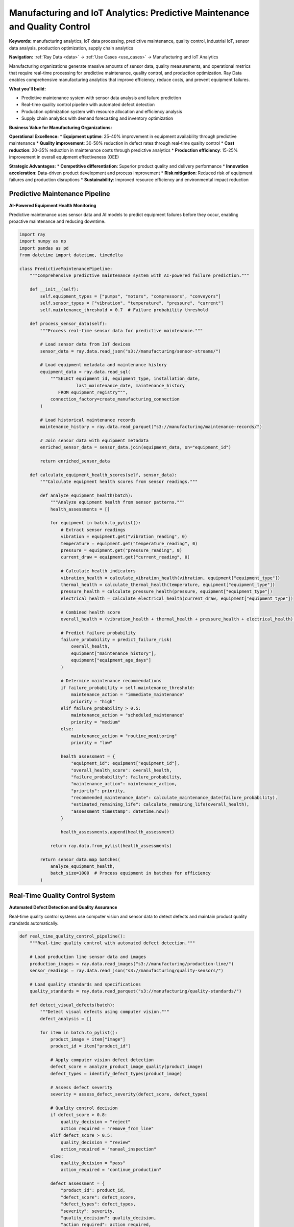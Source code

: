 .. _manufacturing-iot-analytics:

Manufacturing and IoT Analytics: Predictive Maintenance and Quality Control
============================================================================

**Keywords:** manufacturing analytics, IoT data processing, predictive maintenance, quality control, industrial IoT, sensor data analysis, production optimization, supply chain analytics

**Navigation:** :ref:`Ray Data <data>` → :ref:`Use Cases <use_cases>` → Manufacturing and IoT Analytics

Manufacturing organizations generate massive amounts of sensor data, quality measurements, and operational metrics that require real-time processing for predictive maintenance, quality control, and production optimization. Ray Data enables comprehensive manufacturing analytics that improve efficiency, reduce costs, and prevent equipment failures.

**What you'll build:**

* Predictive maintenance system with sensor data analysis and failure prediction
* Real-time quality control pipeline with automated defect detection
* Production optimization system with resource allocation and efficiency analysis
* Supply chain analytics with demand forecasting and inventory optimization

**Business Value for Manufacturing Organizations:**

**Operational Excellence:**
* **Equipment uptime**: 25-40% improvement in equipment availability through predictive maintenance
* **Quality improvement**: 30-50% reduction in defect rates through real-time quality control
* **Cost reduction**: 20-35% reduction in maintenance costs through predictive analytics
* **Production efficiency**: 15-25% improvement in overall equipment effectiveness (OEE)

**Strategic Advantages:**
* **Competitive differentiation**: Superior product quality and delivery performance
* **Innovation acceleration**: Data-driven product development and process improvement
* **Risk mitigation**: Reduced risk of equipment failures and production disruptions
* **Sustainability**: Improved resource efficiency and environmental impact reduction

Predictive Maintenance Pipeline
-------------------------------

**AI-Powered Equipment Health Monitoring**

Predictive maintenance uses sensor data and AI models to predict equipment failures before they occur, enabling proactive maintenance and reducing downtime.

.. code-block:: python

    import ray
    import numpy as np
    import pandas as pd
    from datetime import datetime, timedelta

    class PredictiveMaintenancePipeline:
        """Comprehensive predictive maintenance system with AI-powered failure prediction."""
        
        def __init__(self):
            self.equipment_types = ["pumps", "motors", "compressors", "conveyors"]
            self.sensor_types = ["vibration", "temperature", "pressure", "current"]
            self.maintenance_threshold = 0.7  # Failure probability threshold
        
        def process_sensor_data(self):
            """Process real-time sensor data for predictive maintenance."""
            
            # Load sensor data from IoT devices
            sensor_data = ray.data.read_json("s3://manufacturing/sensor-streams/")
            
            # Load equipment metadata and maintenance history
            equipment_data = ray.data.read_sql(
                """SELECT equipment_id, equipment_type, installation_date,
                          last_maintenance_date, maintenance_history
                   FROM equipment_registry""",
                connection_factory=create_manufacturing_connection
            )
            
            # Load historical maintenance records
            maintenance_history = ray.data.read_parquet("s3://manufacturing/maintenance-records/")
            
            # Join sensor data with equipment metadata
            enriched_sensor_data = sensor_data.join(equipment_data, on="equipment_id")
            
            return enriched_sensor_data
        
        def calculate_equipment_health_scores(self, sensor_data):
            """Calculate equipment health scores from sensor readings."""
            
            def analyze_equipment_health(batch):
                """Analyze equipment health from sensor patterns."""
                health_assessments = []
                
                for equipment in batch.to_pylist():
                    # Extract sensor readings
                    vibration = equipment.get("vibration_reading", 0)
                    temperature = equipment.get("temperature_reading", 0)
                    pressure = equipment.get("pressure_reading", 0)
                    current_draw = equipment.get("current_reading", 0)
                    
                    # Calculate health indicators
                    vibration_health = calculate_vibration_health(vibration, equipment["equipment_type"])
                    thermal_health = calculate_thermal_health(temperature, equipment["equipment_type"])
                    pressure_health = calculate_pressure_health(pressure, equipment["equipment_type"])
                    electrical_health = calculate_electrical_health(current_draw, equipment["equipment_type"])
                    
                    # Combined health score
                    overall_health = (vibration_health + thermal_health + pressure_health + electrical_health) / 4
                    
                    # Predict failure probability
                    failure_probability = predict_failure_risk(
                        overall_health, 
                        equipment["maintenance_history"],
                        equipment["equipment_age_days"]
                    )
                    
                    # Determine maintenance recommendations
                    if failure_probability > self.maintenance_threshold:
                        maintenance_action = "immediate_maintenance"
                        priority = "high"
                    elif failure_probability > 0.5:
                        maintenance_action = "scheduled_maintenance"
                        priority = "medium"
                    else:
                        maintenance_action = "routine_monitoring"
                        priority = "low"
                    
                    health_assessment = {
                        "equipment_id": equipment["equipment_id"],
                        "overall_health_score": overall_health,
                        "failure_probability": failure_probability,
                        "maintenance_action": maintenance_action,
                        "priority": priority,
                        "recommended_maintenance_date": calculate_maintenance_date(failure_probability),
                        "estimated_remaining_life": calculate_remaining_life(overall_health),
                        "assessment_timestamp": datetime.now()
                    }
                    
                    health_assessments.append(health_assessment)
                
                return ray.data.from_pylist(health_assessments)
            
            return sensor_data.map_batches(
                analyze_equipment_health,
                batch_size=1000  # Process equipment in batches for efficiency
            )

Real-Time Quality Control System
--------------------------------

**Automated Defect Detection and Quality Assurance**

Real-time quality control systems use computer vision and sensor data to detect defects and maintain product quality standards automatically.

.. code-block:: python

    def real_time_quality_control_pipeline():
        """Real-time quality control with automated defect detection."""
        
        # Load production line sensor data and images
        production_images = ray.data.read_images("s3://manufacturing/production-line/")
        sensor_readings = ray.data.read_json("s3://manufacturing/quality-sensors/")
        
        # Load quality standards and specifications
        quality_standards = ray.data.read_parquet("s3://manufacturing/quality-standards/")
        
        def detect_visual_defects(batch):
            """Detect visual defects using computer vision."""
            defect_analysis = []
            
            for item in batch.to_pylist():
                product_image = item["image"]
                product_id = item["product_id"]
                
                # Apply computer vision defect detection
                defect_score = analyze_product_image_quality(product_image)
                defect_types = identify_defect_types(product_image)
                
                # Assess defect severity
                severity = assess_defect_severity(defect_score, defect_types)
                
                # Quality control decision
                if defect_score > 0.8:
                    quality_decision = "reject"
                    action_required = "remove_from_line"
                elif defect_score > 0.5:
                    quality_decision = "review"
                    action_required = "manual_inspection"
                else:
                    quality_decision = "pass"
                    action_required = "continue_production"
                
                defect_assessment = {
                    "product_id": product_id,
                    "defect_score": defect_score,
                    "defect_types": defect_types,
                    "severity": severity,
                    "quality_decision": quality_decision,
                    "action_required": action_required,
                    "inspection_timestamp": datetime.now(),
                    "production_line": item.get("production_line", "unknown")
                }
                
                defect_analysis.append(defect_assessment)
            
            return ray.data.from_pylist(defect_analysis)
        
        # Apply real-time defect detection
        quality_analysis = production_images.map_batches(
            detect_visual_defects,
            batch_size=50,   # Small batches for real-time processing
            num_gpus=1       # GPU acceleration for computer vision
        )
        
        # Generate quality alerts for immediate action
        quality_alerts = quality_analysis.filter(
            lambda row: row["quality_decision"] in ["reject", "review"]
        )
        
        # Create quality control reports
        quality_reports = quality_analysis.groupby("production_line").aggregate(
            ray.data.aggregate.Count("product_id"),
            ray.data.aggregate.Mean("defect_score"),
            ray.data.aggregate.Sum("quality_decision == 'reject'")
        )
        
        return quality_alerts, quality_reports

Production Optimization Analytics
---------------------------------

**Resource Allocation and Efficiency Optimization**

Production optimization systems analyze operational data to improve resource allocation, reduce waste, and maximize overall equipment effectiveness.

.. code-block:: python

    def production_optimization_pipeline():
        """Comprehensive production optimization with resource allocation analytics."""
        
        # Load production data from multiple sources
        production_metrics = ray.data.read_parquet("s3://manufacturing/production-metrics/")
        resource_utilization = ray.data.read_json("s3://manufacturing/resource-usage/")
        energy_consumption = ray.data.read_parquet("s3://manufacturing/energy-data/")
        
        def optimize_production_efficiency(batch):
            """Analyze and optimize production efficiency metrics."""
            optimization_recommendations = []
            
            for production_record in batch.to_pylist():
                # Calculate efficiency metrics
                oee = calculate_overall_equipment_effectiveness(production_record)
                throughput = production_record.get("units_produced", 0) / production_record.get("production_time", 1)
                quality_rate = production_record.get("quality_units", 0) / production_record.get("total_units", 1)
                
                # Resource utilization analysis
                labor_efficiency = production_record.get("productive_time", 0) / production_record.get("total_time", 1)
                energy_efficiency = production_record.get("units_produced", 0) / production_record.get("energy_consumed", 1)
                
                # Identify optimization opportunities
                optimization_potential = identify_optimization_opportunities(
                    oee, throughput, quality_rate, labor_efficiency, energy_efficiency
                )
                
                # Generate specific recommendations
                recommendations = generate_production_recommendations(
                    production_record, optimization_potential
                )
                
                optimization_record = {
                    "production_line_id": production_record["production_line_id"],
                    "oee_score": oee,
                    "throughput_rate": throughput,
                    "quality_rate": quality_rate,
                    "labor_efficiency": labor_efficiency,
                    "energy_efficiency": energy_efficiency,
                    "optimization_potential": optimization_potential,
                    "recommendations": recommendations,
                    "estimated_improvement": calculate_estimated_improvement(recommendations),
                    "analysis_timestamp": datetime.now()
                }
                
                optimization_recommendations.append(optimization_record)
            
            return ray.data.from_pylist(optimization_recommendations)
        
        # Generate optimization recommendations
        optimization_analysis = production_metrics.join(resource_utilization, on="production_line_id") \
            .join(energy_consumption, on="production_line_id") \
            .map_batches(optimize_production_efficiency)
        
        # Prioritize high-impact optimization opportunities
        high_impact_optimizations = optimization_analysis.filter(
            lambda row: row["optimization_potential"] > 0.3
        )
        
        return high_impact_optimizations, optimization_analysis

Manufacturing Implementation Best Practices
--------------------------------------------

**Industrial IoT and Data Processing Framework**

Manufacturing implementations require robust, reliable systems that operate in industrial environments with strict uptime and performance requirements:

**Industrial Requirements:**
- **Real-time processing**: Sub-second response times for critical quality and safety systems
- **High availability**: 99.9%+ uptime requirements for production-critical systems
- **Edge processing**: Local processing capabilities for latency-sensitive applications
- **Integration**: Seamless integration with existing manufacturing execution systems (MES)
- **Scalability**: Handle increasing sensor density and data volumes

**Performance Optimization:**
- **Edge computing**: Deploy Ray Data at the edge for latency-sensitive applications
- **Batch optimization**: Configure batch sizes for real-time vs throughput optimization
- **Resource allocation**: Optimize CPU/GPU allocation for mixed industrial workloads
- **Network optimization**: Minimize network traffic and optimize for industrial networks

**Security and Compliance:**
- **Industrial security**: Implement OT security frameworks and protocols
- **Data protection**: Protect proprietary manufacturing processes and trade secrets
- **Compliance**: Meet industry-specific compliance requirements (ISO, FDA, etc.)
- **Audit trails**: Maintain comprehensive audit logs for quality and compliance

Next Steps
----------

**Implement Manufacturing Analytics:**

**For IoT Data Processing:**
→ See :ref:`Working with Time Series <working-with-time-series>` for sensor data analysis patterns

**For Computer Vision:**
→ Explore :ref:`Working with Images <working_with_images>` for visual quality control implementation

**For Real-Time Processing:**
→ Apply :ref:`Near Real-Time Architecture <near-realtime-architecture>` for manufacturing requirements

**For Production Deployment:**
→ Use :ref:`Best Practices <best_practices>` for industrial-grade deployment strategies

**For Performance Optimization:**
→ Apply :ref:`Performance Optimization <performance-optimization>` for manufacturing workload tuning


